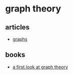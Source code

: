* graph theory
** articles
- [[https://blog.yoshuawuyts.com/graphs/][graphs]]

** books
- [[https://www.worldscientific.com/worldscibooks/10.1142/1280][a first look at graph theory]]
